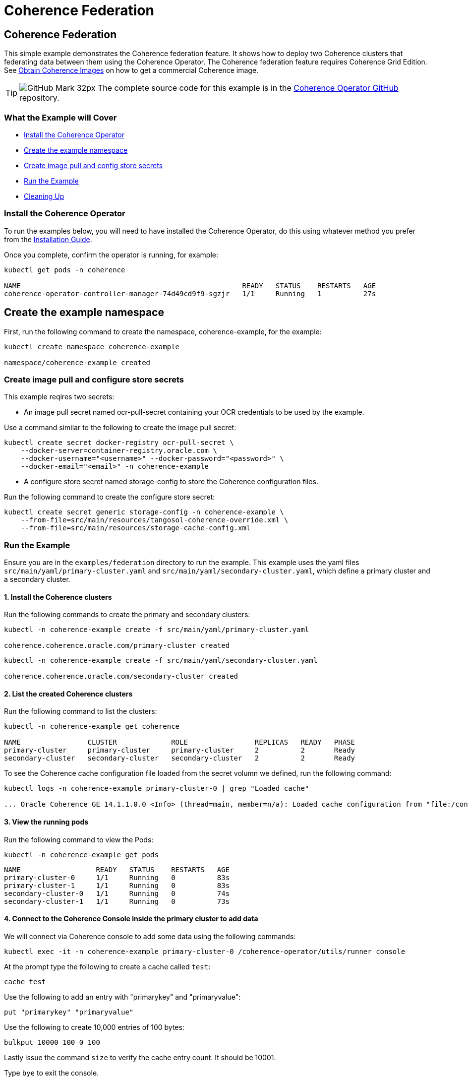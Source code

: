 ///////////////////////////////////////////////////////////////////////////////

    Copyright (c) 2021, Oracle and/or its affiliates.
    Licensed under the Universal Permissive License v 1.0 as shown at
    http://oss.oracle.com/licenses/upl.

///////////////////////////////////////////////////////////////////////////////
= Coherence Federation

== Coherence Federation

This simple example demonstrates the Coherence federation feature.  It shows how to deploy two Coherence clusters that federating data between them using the Coherence Operator. The Coherence federation feature requires Coherence Grid Edition. See https://oracle.github.io/coherence-operator/docs/latest/#/docs/installation/04_obtain_coherence_images[Obtain Coherence Images] on how to get a commercial Coherence image.

[TIP]
====
image:GitHub-Mark-32px.png[] The complete source code for this example is in the https://{examples-source}100_federation[Coherence Operator GitHub] repository.
====

=== What the Example will Cover

* <<install-operator,Install the Coherence Operator>>
* <<create-the-example-namespace,Create the example namespace>>
* <<create-secret,Create image pull and config store secrets>>
* <<example, Run the Example>>
* <<cleanup, Cleaning Up>>

[#install-operator]
=== Install the Coherence Operator

To run the examples below, you will need to have installed the Coherence Operator, do this using whatever method you prefer from the https://oracle.github.io/coherence-operator/docs/latest/#/docs/installation/01_installation[Installation Guide].

Once you complete, confirm the operator is running, for example:
[source,bash]
----
kubectl get pods -n coherence

NAME                                                     READY   STATUS    RESTARTS   AGE
coherence-operator-controller-manager-74d49cd9f9-sgzjr   1/1     Running   1          27s
----

[#create-the-example-namespace]
== Create the example namespace

First, run the following command to create the namespace, coherence-example, for the example:

[source,bash]
----
kubectl create namespace coherence-example

namespace/coherence-example created
----

[#create-secret]
=== Create image pull and configure store secrets

This example reqires two secrets:

* An image pull secret named ocr-pull-secret containing your OCR credentials to be used by the example.

Use a command similar to the following to create the image pull secret:

[source,bash]
----
kubectl create secret docker-registry ocr-pull-secret \
    --docker-server=container-registry.oracle.com \
    --docker-username="<username>" --docker-password="<password>" \
    --docker-email="<email>" -n coherence-example
----

* A configure store secret named storage-config to store the Coherence configuration files.

Run the following command to create the configure store secret:

[source,bash]
----
kubectl create secret generic storage-config -n coherence-example \
    --from-file=src/main/resources/tangosol-coherence-override.xml \
    --from-file=src/main/resources/storage-cache-config.xml
----

[#example]
=== Run the Example

Ensure you are in the `examples/federation` directory to run the example. This example uses the yaml files `src/main/yaml/primary-cluster.yaml` and `src/main/yaml/secondary-cluster.yaml`, which
define a primary cluster and a secondary cluster.

==== 1. Install the Coherence clusters

Run the following commands to create the primary and secondary clusters:

[source,bash]
----
kubectl -n coherence-example create -f src/main/yaml/primary-cluster.yaml

coherence.coherence.oracle.com/primary-cluster created
----

[source,bash]
----
kubectl -n coherence-example create -f src/main/yaml/secondary-cluster.yaml

coherence.coherence.oracle.com/secondary-cluster created
----


==== 2. List the created Coherence clusters
Run the following command to list the clusters:

[source,bash]
----
kubectl -n coherence-example get coherence

NAME                CLUSTER             ROLE                REPLICAS   READY   PHASE
primary-cluster     primary-cluster     primary-cluster     2          2       Ready
secondary-cluster   secondary-cluster   secondary-cluster   2          2       Ready
----

To see the Coherence cache configuration file loaded from the secret volumn we defined, run the following command:

[source,bash]
----
kubectl logs -n coherence-example primary-cluster-0 | grep "Loaded cache"

... Oracle Coherence GE 14.1.1.0.0 <Info> (thread=main, member=n/a): Loaded cache configuration from "file:/config/storage-cache-config.xml"
----

==== 3. View the running pods

Run the following command to view the Pods:
[source,bash]
----
kubectl -n coherence-example get pods
----

[source,bash]
----
NAME                  READY   STATUS    RESTARTS   AGE
primary-cluster-0     1/1     Running   0          83s
primary-cluster-1     1/1     Running   0          83s
secondary-cluster-0   1/1     Running   0          74s
secondary-cluster-1   1/1     Running   0          73s
----

==== 4. Connect to the Coherence Console inside the primary cluster to add data

We will connect via Coherence console to add some data using the following commands:

[source,bash]
----
kubectl exec -it -n coherence-example primary-cluster-0 /coherence-operator/utils/runner console
----

At the prompt type the following to create a cache called `test`:

[source,bash]
----
cache test
----

Use the following to add an entry with "primarykey" and "primaryvalue":

[source,bash]
----
put "primarykey" "primaryvalue"
----

Use the following to create 10,000 entries of 100 bytes:
[source,bash]
----
bulkput 10000 100 0 100
----

Lastly issue the command `size` to verify the cache entry count. It should be 10001.

Type `bye` to exit the console.

==== 6. Connect to the Coherence Console inside the secondary cluster to verify that data is federated from primary cluster

We will connect via Coherence console to confirm that the data we added to the primary cluster is federated to the secondary cluster.

[source,bash]
----
kubectl exec -it -n coherence-example secondary-cluster-0 /coherence-operator/utils/runner console
----

At the prompt type the following to set the cache to `test`:

[source,bash]
----
cache test
----

Use the following to get entry with "primarykey":

[source,bash]
----
get "primarykey"
primaryvalue
----

Issue the command `size` to verify the cache entry count. It should be 10001.

Our federation has Active/Active topology. So, the data changes in both primary and secondary clusters are federated between the clusters. Use the following to add an entry with "secondarykey" and "secondaryvalue":
[source,bash]
----
put "secondarykey" "secondaryvalue"
----

==== 7. Confirm the primary cluster also received "secondarykey", "secondaryvalue" entry 

Follow the command in the previous section to connect to the Coherence Console inside the primary cluster.

Use the following command to confirm that entry with "secondarykey" is federated to primary cluster:

[source,bash]
----
get "secondarykey"
secondaryvalue
----

[#cleanup]
=== Cleaning up

Use the following commands to delete the primary and secondary clusters: 

[source,bash]
----
kubectl -n coherence-example delete -f src/main/yaml/primary-cluster.yaml

kubectl -n coherence-example delete -f src/main/yaml/secondary-cluster.yaml
----

Uninstall the Coherence operator using the undeploy commands for whichever method you chose to install it.
